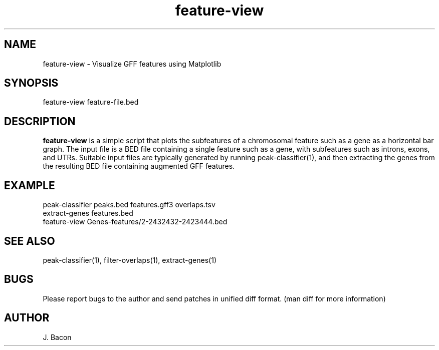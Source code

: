 .TH feature-view 1
.SH NAME
.PP

feature-view \- Visualize GFF features using Matplotlib

.SH SYNOPSIS
.PP
.nf 
.na 
feature-view feature-file.bed
.ad
.fi

.SH "DESCRIPTION"
.B feature-view
is a simple script that plots the subfeatures of a chromosomal feature such
as a gene as a horizontal bar graph.  The input file is a BED file
containing a single feature such as a gene, with subfeatures such as
introns, exons, and UTRs.  Suitable input files are typically generated by
running peak-classifier(1), and then extracting the genes from the resulting
BED file containing augmented GFF features.

.SH EXAMPLE

.nf
.na
peak-classifier peaks.bed features.gff3 overlaps.tsv
extract-genes features.bed
feature-view Genes-features/2-2432432-2423444.bed
.ad
.fi

.SH "SEE ALSO"
peak-classifier(1), filter-overlaps(1), extract-genes(1)

.SH BUGS
Please report bugs to the author and send patches in unified diff format.
(man diff for more information)

.SH AUTHOR
.nf
.na
J. Bacon
